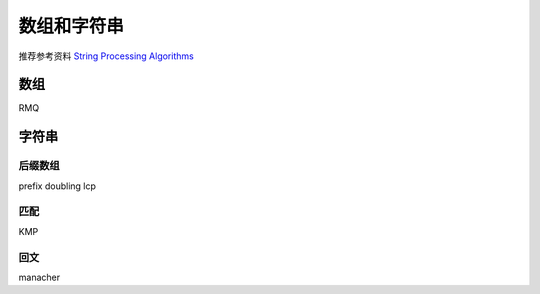 ============
数组和字符串
============

推荐参考资料 `String Processing Algorithms <http://www.cs.helsinki.fi/en/courses/58093/2012/s/k/1>`_


数组
====

RMQ


字符串
======

后缀数组
--------

prefix doubling
lcp


匹配
----

KMP


回文
----

manacher
